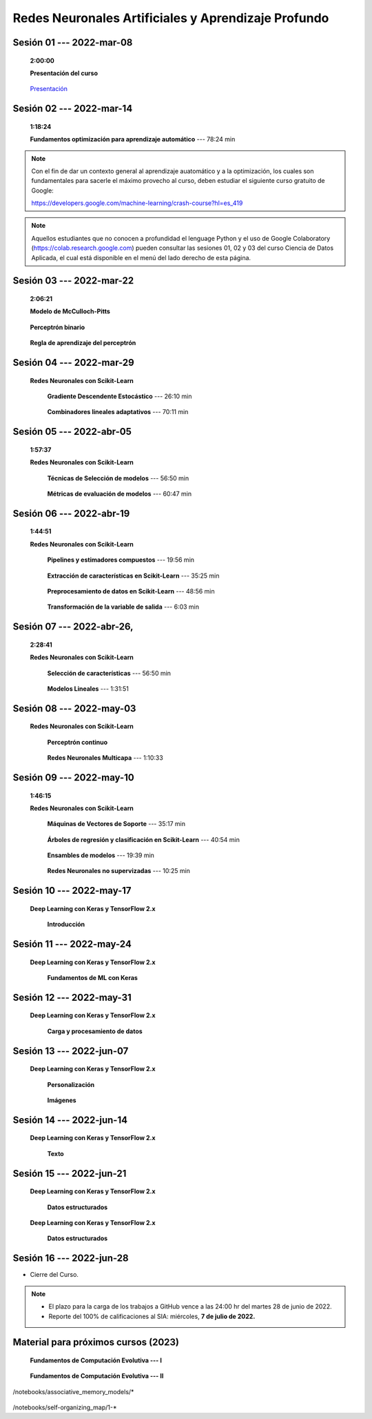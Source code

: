 Redes Neuronales Artificiales y Aprendizaje Profundo
=========================================================================================

.. .....................................................................................
..
..     #####  ###
..     #   #    #
..     #   #    #
..     #   #    #
..     #####  #####

.. raw:: html

   <hr style="height:6px;border-width:0;color:gray;background-color:gray">

Sesión 01 --- 2022-mar-08
^^^^^^^^^^^^^^^^^^^^^^^^^^^^^^^^^^^^^^^^^^^^^^^^^^^^^^^^^^^^^^^^^^^^^^^^^^^^^^^    
    **2:00:00**

    **Presentación del curso**

        .. toctree::
            :maxdepth: 1
            :glob:

            course-info



    `Presentación <https://jdvelasq.github.io/intro-redes-neuronales/>`_ 



.. ......................................................................................
..
..     #####  #####
..     #   #      #
..     #   #  #####
..     #   #  #
..     #####  #####

.. raw:: html

   <hr style="height:6px;border-width:0;color:gray;background-color:gray">

Sesión 02 --- 2022-mar-14
^^^^^^^^^^^^^^^^^^^^^^^^^^^^^^^^^^^^^^^^^^^^^^^^^^^^^^^^^^^^^^^^^^^^^^^^^^^^^^^
    **1:18:24**

    **Fundamentos optimización para aprendizaje automático** --- 78:24 min

        .. toctree::
            :titlesonly:
            :glob:

            /notebooks/optimization_for_ML/1-*



.. note::

    Con el fin de dar un contexto general al aprendizaje auatomático y a la optimización,
    los cuales son fundamentales para sacerle el máximo provecho al curso, deben estudiar
    el siguiente curso gratuito de Google:

    https://developers.google.com/machine-learning/crash-course?hl=es_419 


.. note::

    Aquellos estudiantes que no conocen a profundidad el lenguage Python y el uso de 
    Google Colaboratory (https://colab.research.google.com) pueden consultar las sesiones
    01, 02 y 03 del curso Ciencia de Datos Aplicada, el cual está disponible en el menú 
    del lado derecho de esta página.


.. ......................................................................................
..
..     #####  #####
..     #   #      #
..     #   #   ####
..     #   #      #
..     #####  #####

.. raw:: html

   <hr style="height:6px;border-width:0;color:gray;background-color:gray">

Sesión 03 --- 2022-mar-22
^^^^^^^^^^^^^^^^^^^^^^^^^^^^^^^^^^^^^^^^^^^^^^^^^^^^^^^^^^^^^^^^^^^^^^^^^^^^^^^
    **2:06:21**

    **Modelo de McCulloch-Pitts**
        
        .. toctree::
            :titlesonly:
            :glob:
            
            /notebooks/mcculloch-pitts_neuron/1-*

    **Perceptrón binario**
        
        .. toctree::
            :titlesonly:
            :glob:
            
            /notebooks/mcculloch-binary_perceptron/1-*

    **Regla de aprendizaje del perceptrón**
        
        .. toctree::
            :titlesonly:
            :glob:
            
            /notebooks/mcculloch-perceptrron_learning_rule/1-*



.. ......................................................................................
..
..     #####  #   #
..     #   #  #   #
..     #   #  #####
..     #   #      #
..     #####      #

.. raw:: html

   <hr style="height:6px;border-width:0;color:gray;background-color:gray">

Sesión 04 --- 2022-mar-29
^^^^^^^^^^^^^^^^^^^^^^^^^^^^^^^^^^^^^^^^^^^^^^^^^^^^^^^^^^^^^^^^^^^^^^^^^^^^^^^


    **Redes Neuronales con Scikit-Learn**


        **Gradiente Descendente Estocástico** --- 26:10 min

            .. toctree::
                :titlesonly:
                :glob:

                /notebooks/sklearn_supervised_04_sdg/1-*


        **Combinadores lineales adaptativos** --- 70:11 min
            
            .. toctree::
                :maxdepth: 1
                :glob:

                /notebooks/adaptive_linear_combiner/*


.. ......................................................................................
..
..     #####  #####
..     #   #  #   
..     #   #  #####
..     #   #      #
..     #####  #####

.. raw:: html

   <hr style="height:6px;border-width:0;color:gray;background-color:gray">

Sesión 05 --- 2022-abr-05
^^^^^^^^^^^^^^^^^^^^^^^^^^^^^^^^^^^^^^^^^^^^^^^^^^^^^^^^^^^^^^^^^^^^^^^^^^^^^^^

    **1:57:37**

    **Redes Neuronales con Scikit-Learn**

        **Técnicas de Selección de modelos** --- 56:50 min

            .. toctree::
                :titlesonly:
                :glob:

                /notebooks/sklearn_model_selection_and_evaluation/1-*


        **Métricas de evaluación de modelos** --- 60:47 min

            .. toctree::
                :titlesonly:
                :glob:

                /notebooks/sklearn_model_selection_and_evaluation/2-*

.. ......................................................................................
..
..     #####  #####
..     #   #  #   
..     #   #  #####
..     #   #  #   #
..     #####  #####

.. raw:: html

   <hr style="height:6px;border-width:0;color:gray;background-color:gray">

Sesión 06 --- 2022-abr-19
^^^^^^^^^^^^^^^^^^^^^^^^^^^^^^^^^^^^^^^^^^^^^^^^^^^^^^^^^^^^^^^^^^^^^^^^^^^^^^^

    **1:44:51**

    **Redes Neuronales con Scikit-Learn**

        **Pipelines y estimadores compuestos** --- 19:56 min

            .. toctree::
                :titlesonly:
                :glob:

                /notebooks/sklearn_dataset_transformations/1-*


        **Extracción de características en Scikit-Learn** --- 35:25 min

            .. toctree::
                :titlesonly:
                :glob:

                /notebooks/sklearn_dataset_transformations/2-*


        **Preprocesamiento de datos en Scikit-Learn** --- 48:56 min

            .. toctree::
                :titlesonly:
                :glob:

                /notebooks/sklearn_dataset_transformations/3-*

        **Transformación de la variable de salida** --- 6:03 min

            .. toctree::
                :titlesonly:
                :glob:

                /notebooks/sklearn_dataset_transformations/8-*




.. ......................................................................................
..
..     #####  #####
..     #   #      #   
..     #   #      #
..     #   #      #
..     #####      #

.. raw:: html

   <hr style="height:6px;border-width:0;color:gray;background-color:gray">

Sesión 07 --- 2022-abr-26, 
^^^^^^^^^^^^^^^^^^^^^^^^^^^^^^^^^^^^^^^^^^^^^^^^^^^^^^^^^^^^^^^^^^^^^^^^^^^^^^^

    **2:28:41**

    **Redes Neuronales con Scikit-Learn**

        **Selección de características** --- 56:50 min

            .. toctree::
                :titlesonly:
                :glob:

                /notebooks/sklearn_supervised_01_feature_selection/1-*


        **Modelos Lineales** --- 1:31:51 


            .. toctree::
                :titlesonly:
                :glob:

                /notebooks/sklearn_supervised_02_linear_models/1-*


.. ......................................................................................
..
..     #####  #####
..     #   #  #   #
..     #   #  #####
..     #   #  #   #
..     #####  #####

.. raw:: html

   <hr style="height:6px;border-width:0;color:gray;background-color:gray">

Sesión 08 --- 2022-may-03
^^^^^^^^^^^^^^^^^^^^^^^^^^^^^^^^^^^^^^^^^^^^^^^^^^^^^^^^^^^^^^^^^^^^^^^^^^^^^^^

    **Redes Neuronales con Scikit-Learn**

        **Perceptrón continuo**
            
            .. toctree::
                :maxdepth: 1
                :glob:

                /notebooks/continuous_perceptron/1-*


        **Redes Neuronales Multicapa** --- 1:10:33

            .. toctree::
                :titlesonly:
                :glob:

                /notebooks/sklearn_supervised_10_neural_networks/1-* 



.. ......................................................................................
..
..     #####   #####
..     #   #   #   #
..     #   #   #####
..     #   #       #
..     #####   #####

.. raw:: html

   <hr style="height:6px;border-width:0;color:gray;background-color:gray">

Sesión 09 --- 2022-may-10
^^^^^^^^^^^^^^^^^^^^^^^^^^^^^^^^^^^^^^^^^^^^^^^^^^^^^^^^^^^^^^^^^^^^^^^^^^^^^^^

    **1:46:15**


    **Redes Neuronales con Scikit-Learn**


        **Máquinas de Vectores de Soporte** --- 35:17 min

            .. toctree::
                :titlesonly:
                :glob:

                /notebooks/sklearn_supervised_03_svm/1-*


        **Árboles de regresión y clasificación en Scikit-Learn** --- 40:54 min

            .. toctree::
                :titlesonly:
                :glob:

                /notebooks/sklearn_supervised_07_trees/1-* 

        **Ensambles de modelos** --- 19:39 min

            .. toctree::
                :titlesonly:
                :glob:

                /notebooks/sklearn_supervised_08_ensembles/1-*                        


        **Redes Neuronales no supervizadas** --- 10:25 min

            .. toctree::
                :titlesonly:
                :glob:

                /notebooks/sklearn_unsupervised_09_rbm/1-*



.. ......................................................................................
..
..     ###    #####
..       #    #   #
..       #    #   #
..       #    #   #
..     #####  #####

.. raw:: html

   <hr style="height:6px;border-width:0;color:gray;background-color:gray">

Sesión 10 --- 2022-may-17
^^^^^^^^^^^^^^^^^^^^^^^^^^^^^^^^^^^^^^^^^^^^^^^^^^^^^^^^^^^^^^^^^^^^^^^^^^^^^^^

    **Deep Learning con Keras y TensorFlow 2.x**


        **Introducción**

            .. toctree::
                :maxdepth: 1
                :glob:

                /notebooks/deep_learning_01_tf_tutorials_quickstart/1-*
                /notebooks/deep_learning_02_keras_getting_started/1-*



.. ......................................................................................
..
..     ###    ###
..       #      #
..       #      #
..       #      #    
..     #####  #####

.. raw:: html

   <hr style="height:6px;border-width:0;color:gray;background-color:gray">

Sesión 11 --- 2022-may-24
^^^^^^^^^^^^^^^^^^^^^^^^^^^^^^^^^^^^^^^^^^^^^^^^^^^^^^^^^^^^^^^^^^^^^^^^^^^^^^^

    **Deep Learning con Keras y TensorFlow 2.x**

        **Fundamentos de ML con Keras**

            .. toctree::
                :maxdepth: 1
                :glob:

                /notebooks/deep_learning_03_tf_ml_basics_with_keras/1-*



.. ......................................................................................
..
..     ###    #####
..       #        #
..       #    #####
..       #    #    
..     #####  #####

.. raw:: html

   <hr style="height:6px;border-width:0;color:gray;background-color:gray">

Sesión 12 --- 2022-may-31
^^^^^^^^^^^^^^^^^^^^^^^^^^^^^^^^^^^^^^^^^^^^^^^^^^^^^^^^^^^^^^^^^^^^^^^^^^^^^^^

    **Deep Learning con Keras y TensorFlow 2.x**

        **Carga y procesamiento de datos**

            .. toctree::
                :maxdepth: 1
                :glob:

                /notebooks/deep_learning_04_tf_load_and_processing_data/1-*




.. ......................................................................................
..
..     ###    #####
..       #        #
..       #    #####
..       #        #     
..     #####  #####

.. raw:: html

   <hr style="height:6px;border-width:0;color:gray;background-color:gray">

Sesión 13 --- 2022-jun-07
^^^^^^^^^^^^^^^^^^^^^^^^^^^^^^^^^^^^^^^^^^^^^^^^^^^^^^^^^^^^^^^^^^^^^^^^^^^^^^^

    **Deep Learning con Keras y TensorFlow 2.x**

        **Personalización**

            .. toctree::
                :maxdepth: 1
                :glob:

                /notebooks/deep_learning_05_tf_customization/1-*

    

        **Imágenes**

            .. toctree::
                :maxdepth: 1
                :glob:

                /notebooks/deep_learning_07_tf_images/1-*


.. ......................................................................................
..
..     ###    #   #
..       #    #   #
..       #    #####
..       #        #     
..     #####      #

.. raw:: html

   <hr style="height:6px;border-width:0;color:gray;background-color:gray">

Sesión 14 --- 2022-jun-14
^^^^^^^^^^^^^^^^^^^^^^^^^^^^^^^^^^^^^^^^^^^^^^^^^^^^^^^^^^^^^^^^^^^^^^^^^^^^^^^

    **Deep Learning con Keras y TensorFlow 2.x**

        **Texto**

            .. toctree::
                :maxdepth: 1
                :glob:

                /notebooks/deep_learning_08_tf_text/1-*




.. ......................................................................................
..
..     ###    #####
..       #    #   
..       #    #####
..       #        #     
..     #####  #####

.. raw:: html

   <hr style="height:6px;border-width:0;color:gray;background-color:gray">

Sesión 15 --- 2022-jun-21
^^^^^^^^^^^^^^^^^^^^^^^^^^^^^^^^^^^^^^^^^^^^^^^^^^^^^^^^^^^^^^^^^^^^^^^^^^^^^^^

    **Deep Learning con Keras y TensorFlow 2.x**

        **Datos estructurados**

            .. toctree::
                :maxdepth: 1
                :glob:

                /notebooks/deep_learning_10_tf_structured_data/1-*
        


    **Deep Learning con Keras y TensorFlow 2.x**

        **Datos estructurados**

            .. toctree::
                :maxdepth: 1
                :glob:

                /notebooks/deep_learning_10_tf_structured_data/1-*



.. ......................................................................................
..
..     ###    #####
..       #    #   
..       #    #####
..       #    #   #     
..     #####  #####

.. raw:: html

   <hr style="height:6px;border-width:0;color:gray;background-color:gray">

Sesión 16 --- 2022-jun-28
^^^^^^^^^^^^^^^^^^^^^^^^^^^^^^^^^^^^^^^^^^^^^^^^^^^^^^^^^^^^^^^^^^^^^^^^^^^^^^^


* Cierre del Curso.

.. note::

    * El plazo para la carga de los trabajos a GitHub vence a las 24:00 hr del martes 28 de junio de 2022.
    
    * Reporte del 100% de calificaciones al SIA: miércoles, **7 de julio de 2022.**




Material para próximos cursos (2023)
^^^^^^^^^^^^^^^^^^^^^^^^^^^^^^^^^^^^^^^^^^^^^^^^^^^^^^^^^^^^^^^^^^^^^^^^^^^^^^^


    **Fundamentos de Computación Evolutiva --- I**

        .. toctree::
            :maxdepth: 1
            :glob:

            /notebooks/optimization/1-*  


    **Fundamentos de Computación Evolutiva --- II**

        .. toctree::
            :maxdepth: 1
            :glob:

            /notebooks/optimization/2-*  
            /notebooks/optimization/3-*  
            /notebooks/optimization/4-*  
            /notebooks/optimization/anexo* 


    


    .. toctree::
        :maxdepth: 1
        :glob:

/notebooks/associative_memory_models/*
            


    .. toctree::
        :maxdepth: 1
        :glob:

/notebooks/self-organizing_map/1-*










